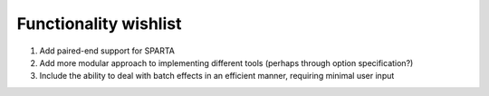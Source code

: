 .. _wishlist:

Functionality wishlist
----------------------

#. Add paired-end support for SPARTA

#. Add more modular approach to implementing different tools (perhaps through option specification?)

#. Include the ability to deal with batch effects in an efficient manner, requiring minimal user input